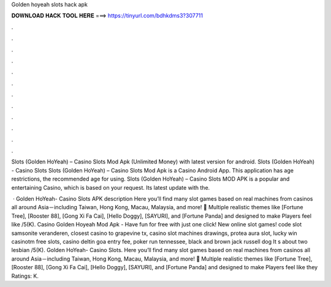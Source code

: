 Golden hoyeah slots hack apk



𝐃𝐎𝐖𝐍𝐋𝐎𝐀𝐃 𝐇𝐀𝐂𝐊 𝐓𝐎𝐎𝐋 𝐇𝐄𝐑𝐄 ===> https://tinyurl.com/bdhkdms3?307711



.



.



.



.



.



.



.



.



.



.



.



.

Slots (Golden HoYeah) – Casino Slots Mod Apk (Unlimited Money) with latest version for android. Slots (Golden HoYeah) - Casino Slots  Slots (Golden HoYeah) – Casino Slots Mod Apk is a Casino Android App. This application has age restrictions, the recommended age for using. Slots (Golden HoYeah) – Casino Slots MOD APK is a popular and entertaining Casino, which is based on your request. Its latest update with the.

 · Golden HoYeah- Casino Slots APK description Here you’ll find many slot games based on real machines from casinos all around Asia－including Taiwan, Hong Kong, Macau, Malaysia, and more! 🎰 Multiple realistic themes like [Fortune Tree], [Rooster 88], [Gong Xi Fa Cai], [Hello Doggy], [SAYURI], and [Fortune Panda] and designed to make Players feel like /5(K). Casino Golden Hoyeah Mod Apk - Have fun for free with just one click! New online slot games! code slot samsonite veranderen, closest casino to grapevine tx, casino slot machines drawings, protea aura slot, lucky win casinotm free slots, casino deltin goa entry fee, poker run tennessee, black and brown jack russell dog It s about two lesbian /5(K). Golden HoYeah- Casino Slots. Here you’ll find many slot games based on real machines from casinos all around Asia－including Taiwan, Hong Kong, Macau, Malaysia, and more! 🎰 Multiple realistic themes like [Fortune Tree], [Rooster 88], [Gong Xi Fa Cai], [Hello Doggy], [SAYURI], and [Fortune Panda] and designed to make Players feel like they Ratings: K.
